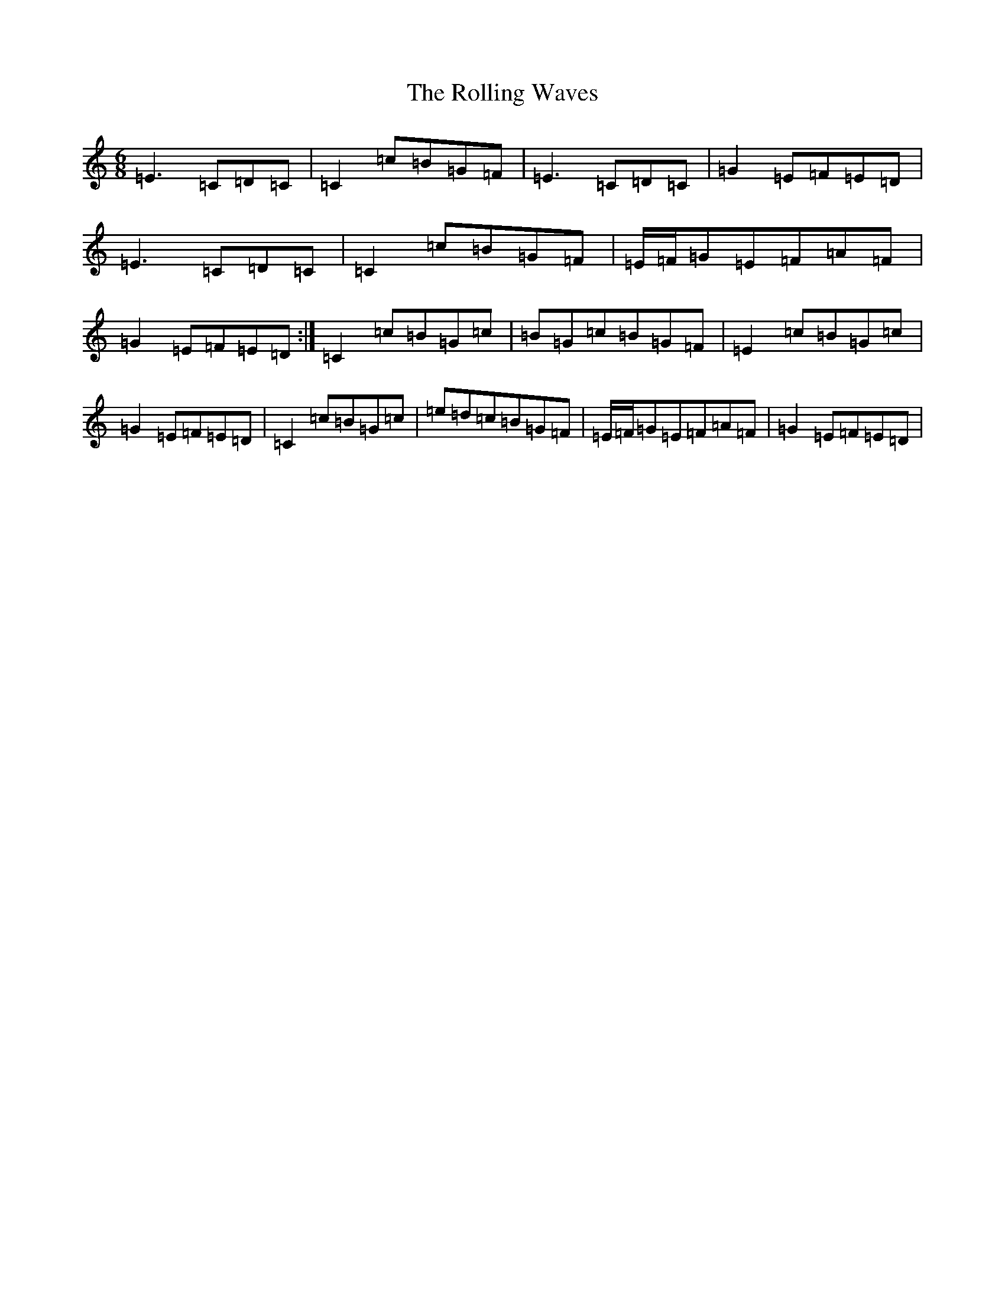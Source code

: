 X: 9567
T: Rolling Waves, The
S: https://thesession.org/tunes/88#setting12621
Z: D Major
R: jig
M:6/8
L:1/8
K: C Major
=E3=C=D=C|=C2=c=B=G=F|=E3=C=D=C|=G2=E=F=E=D|=E3=C=D=C|=C2=c=B=G=F|=E/2=F/2=G=E=F=A=F|=G2=E=F=E=D:|=C2=c=B=G=c|=B=G=c=B=G=F|=E2=c=B=G=c|=G2=E=F=E=D|=C2=c=B=G=c|=e=d=c=B=G=F|=E/2=F/2=G=E=F=A=F|=G2=E=F=E=D|